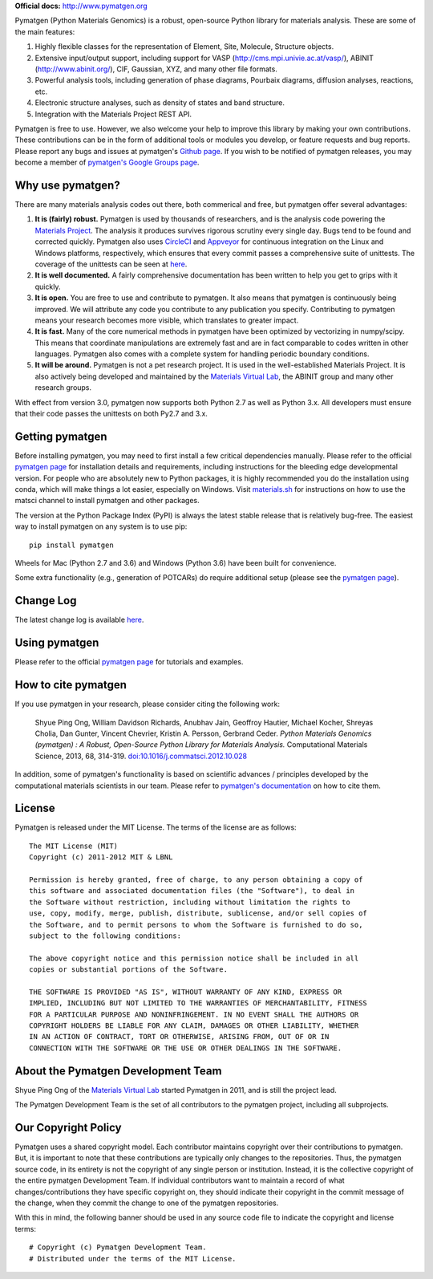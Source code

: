 **Official docs:** http://www.pymatgen.org

.. image:: https://circleci.com/gh/materialsproject/pymatgen.svg?style=shield&circle-token=:circle-token

.. image:: https://ci.appveyor.com/api/projects/status/akdyke5jxg6gps45?svg=true

.. image:: https://anaconda.org/matsci/pymatgen/badges/downloads.svg

.. image:: https://coveralls.io/repos/github/materialsproject/pymatgen/badge.svg?branch=master

Pymatgen (Python Materials Genomics) is a robust, open-source Python library
for materials analysis. These are some of the main features:

1. Highly flexible classes for the representation of Element, Site, Molecule,
   Structure objects.
2. Extensive input/output support, including support for VASP
   (http://cms.mpi.univie.ac.at/vasp/), ABINIT (http://www.abinit.org/), CIF,
   Gaussian, XYZ, and many other file formats.
3. Powerful analysis tools, including generation of phase diagrams, Pourbaix
   diagrams, diffusion analyses, reactions, etc.
4. Electronic structure analyses, such as density of states and band structure.
5. Integration with the Materials Project REST API.

Pymatgen is free to use. However, we also welcome your help to improve this
library by making your own contributions.  These contributions can be in the
form of additional tools or modules you develop, or feature requests and bug
reports. Please report any bugs and issues at pymatgen's `Github page
<https://github.com/materialsproject/pymatgen>`_. If you wish to be notified
of pymatgen releases, you may become a member of `pymatgen's Google Groups page
<https://groups.google.com/forum/?fromgroups#!forum/pymatgen/>`_.

Why use pymatgen?
=================

There are many materials analysis codes out there, both commerical and free,
but pymatgen offer several advantages:

1. **It is (fairly) robust.** Pymatgen is used by thousands of researchers,
   and is the analysis code powering the `Materials Project`_. The analysis it
   produces survives rigorous scrutiny every single day. Bugs tend to be
   found and corrected quickly. Pymatgen also uses
   `CircleCI <https://circleci.com>`_ and `Appveyor <https://www.appveyor.com/>`_
   for continuous integration on the Linux and Windows platforms,
   respectively, which ensures that every commit passes a comprehensive suite
   of unittests. The coverage of the unittests can be seen at
   `here <coverage/index.html>`_.
2. **It is well documented.** A fairly comprehensive documentation has been
   written to help you get to grips with it quickly.
3. **It is open.** You are free to use and contribute to pymatgen. It also means
   that pymatgen is continuously being improved. We will attribute any code you
   contribute to any publication you specify. Contributing to pymatgen means
   your research becomes more visible, which translates to greater impact.
4. **It is fast.** Many of the core numerical methods in pymatgen have been
   optimized by vectorizing in numpy/scipy. This means that coordinate
   manipulations are extremely fast and are in fact comparable to codes
   written in other languages. Pymatgen also comes with a complete system for
   handling periodic boundary conditions.
5. **It will be around.** Pymatgen is not a pet research project. It is used in
   the well-established Materials Project. It is also actively being developed
   and maintained by the `Materials Virtual Lab`_, the ABINIT group and many
   other research groups.

With effect from version 3.0, pymatgen now supports both Python 2.7 as well
as Python 3.x. All developers must ensure that their code passes the
unittests on both Py2.7 and 3.x.

Getting pymatgen
================

Before installing pymatgen, you may need to first install a few critical
dependencies manually. Please refer to the official `pymatgen page`_ for
installation details and requirements, including instructions for the
bleeding edge developmental version. For people who are absolutely new to
Python packages, it is highly recommended you do the installation using
conda, which will make things a lot easier, especially on Windows. Visit
`materials.sh <http://materials.sh>`_ for instructions on how to use the
matsci channel to install pymatgen and other packages.

The version at the Python Package Index (PyPI) is always the latest stable
release that is relatively bug-free. The easiest way to install pymatgen on
any system is to use pip::

    pip install pymatgen

Wheels for Mac (Python 2.7 and 3.6) and Windows (Python 3.6) have been built
for convenience.

Some extra functionality (e.g., generation of POTCARs) do require additional
setup (please see the `pymatgen page`_).

Change Log
==========

The latest change log is available `here <http://pymatgen.org/change_log>`_.

Using pymatgen
==============

Please refer to the official `pymatgen page`_ for tutorials and examples.

How to cite pymatgen
====================

If you use pymatgen in your research, please consider citing the following
work:

    Shyue Ping Ong, William Davidson Richards, Anubhav Jain, Geoffroy Hautier,
    Michael Kocher, Shreyas Cholia, Dan Gunter, Vincent Chevrier, Kristin A.
    Persson, Gerbrand Ceder. *Python Materials Genomics (pymatgen) : A Robust,
    Open-Source Python Library for Materials Analysis.* Computational
    Materials Science, 2013, 68, 314-319. `doi:10.1016/j.commatsci.2012.10.028
    <http://dx.doi.org/10.1016/j.commatsci.2012.10.028>`_

In addition, some of pymatgen's functionality is based on scientific advances
/ principles developed by the computational materials scientists in our team.
Please refer to `pymatgen's documentation <http://pymatgen.org/>`_ on how to
cite them.

License
=======

Pymatgen is released under the MIT License. The terms of the license are as
follows::

    The MIT License (MIT)
    Copyright (c) 2011-2012 MIT & LBNL

    Permission is hereby granted, free of charge, to any person obtaining a copy of
    this software and associated documentation files (the "Software"), to deal in
    the Software without restriction, including without limitation the rights to
    use, copy, modify, merge, publish, distribute, sublicense, and/or sell copies of
    the Software, and to permit persons to whom the Software is furnished to do so,
    subject to the following conditions:

    The above copyright notice and this permission notice shall be included in all
    copies or substantial portions of the Software.

    THE SOFTWARE IS PROVIDED "AS IS", WITHOUT WARRANTY OF ANY KIND, EXPRESS OR
    IMPLIED, INCLUDING BUT NOT LIMITED TO THE WARRANTIES OF MERCHANTABILITY, FITNESS
    FOR A PARTICULAR PURPOSE AND NONINFRINGEMENT. IN NO EVENT SHALL THE AUTHORS OR
    COPYRIGHT HOLDERS BE LIABLE FOR ANY CLAIM, DAMAGES OR OTHER LIABILITY, WHETHER
    IN AN ACTION OF CONTRACT, TORT OR OTHERWISE, ARISING FROM, OUT OF OR IN
    CONNECTION WITH THE SOFTWARE OR THE USE OR OTHER DEALINGS IN THE SOFTWARE.

About the Pymatgen Development Team
===================================

Shyue Ping Ong of the `Materials Virtual Lab`_ started Pymatgen in 2011, and is
still the project lead.

The Pymatgen Development Team is the set of all contributors to the
pymatgen project, including all subprojects.

Our Copyright Policy
====================

Pymatgen uses a shared copyright model. Each contributor maintains copyright
over their contributions to pymatgen. But, it is important to note that these
contributions are typically only changes to the repositories. Thus, the
pymatgen source code, in its entirety is not the copyright of any
single person or institution. Instead, it is the collective copyright of the
entire pymatgen Development Team. If individual contributors want to maintain a
record of what changes/contributions they have specific copyright on, they
should indicate their copyright in the commit message of the change, when
they commit the change to one of the pymatgen repositories.

With this in mind, the following banner should be used in any source code file
to indicate the copyright and license terms::

    # Copyright (c) Pymatgen Development Team.
    # Distributed under the terms of the MIT License.

.. _`pymatgen page` : http://www.pymatgen.org
.. _`Materials Project` : https://www.materialsproject.org
.. _`Materials Virtual Lab`: http://www.materialsvirtuallab.org
